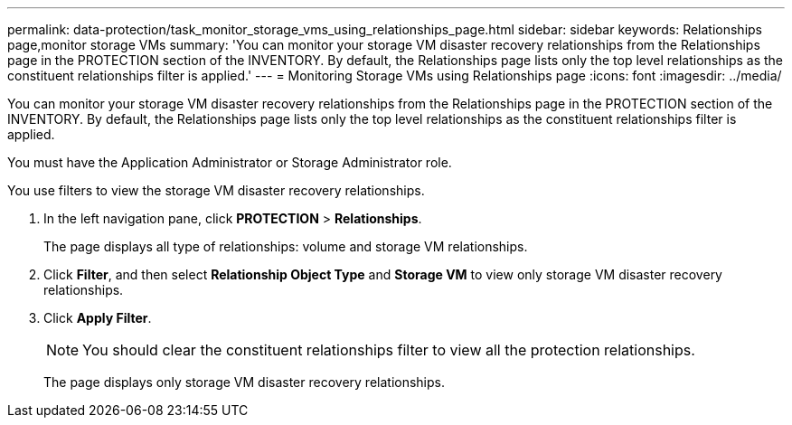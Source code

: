 ---
permalink: data-protection/task_monitor_storage_vms_using_relationships_page.html
sidebar: sidebar
keywords: Relationships page,monitor storage VMs
summary: 'You can monitor your storage VM disaster recovery relationships from the Relationships page in the PROTECTION section of the INVENTORY. By default, the Relationships page lists only the top level relationships as the constituent relationships filter is applied.'
---
= Monitoring Storage VMs using Relationships page
:icons: font
:imagesdir: ../media/

[.lead]
You can monitor your storage VM disaster recovery relationships from the Relationships page in the PROTECTION section of the INVENTORY. By default, the Relationships page lists only the top level relationships as the constituent relationships filter is applied.

You must have the Application Administrator or Storage Administrator role.

You use filters to view the storage VM disaster recovery relationships.

. In the left navigation pane, click *PROTECTION* > *Relationships*.
+
The page displays all type of relationships: volume and storage VM relationships.

. Click *Filter*, and then select *Relationship Object Type* and *Storage VM* to view only storage VM disaster recovery relationships.
. Click *Apply Filter*.
+
[NOTE]
====
You should clear the constituent relationships filter to view all the protection relationships.
====
+
The page displays only storage VM disaster recovery relationships.
